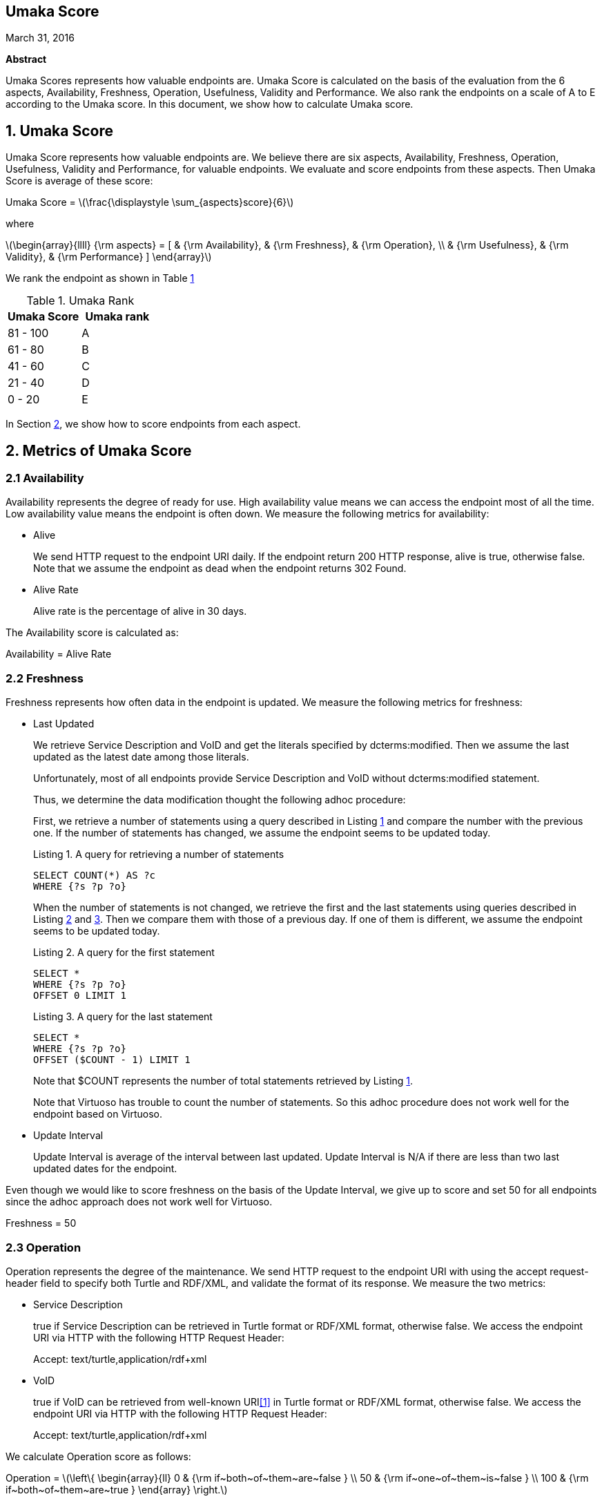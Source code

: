 :stem: latexmath

[.text-center]
== Umaka Score

March 31, 2016

*Abstract*

Umaka Scores represents how valuable endpoints are. Umaka Score
is calculated on the basis of the evaluation from the 6 aspects, Availability,
Freshness, Operation, Usefulness, Validity and Performance.
We also rank the endpoints on a scale of A to E according to the
Umaka score.
In this document, we show how to calculate Umaka score.

== 1. Umaka Score

Umaka Score represents how valuable endpoints are. We believe there are
six aspects, Availability, Freshness, Operation, Usefulness, Validity
and Performance, for valuable endpoints. We evaluate and score endpoints
from these aspects. Then Umaka Score is average of these score:

[.text-center]
=====================================================================
Umaka Score = latexmath:[\frac{\displaystyle \sum_{aspects}score}{6}]

where

latexmath:[\begin{array}{llll}
{\rm aspects} = [ & {\rm Availability}, & {\rm Freshness}, & {\rm Operation}, \\
                  & {\rm Usefulness},   & {\rm Validity},  & {\rm Performance} \]
\end{array}]
=====================================================================

We rank the endpoint as shown in Table <<umaka_rank, 1>>

[[umaka_rank]]
.Umaka Rank
[cols="^,^",options="header",]
|=======================
|Umaka Score |Umaka rank
|81 - 100 |A
|61 - 80 |B
|41 - 60 |C
|21 - 40 |D
|0 - 20 |E
|=======================

In Section <<metrics, 2>>, we show how to score endpoints from each aspect.

[[metrics]]
== 2. Metrics of Umaka Score

[[availability]]
=== 2.1 Availability

Availability represents the degree of ready for use. High availability
value means we can access the endpoint most of all the time. Low
availability value means the endpoint is often down. We measure the
following metrics for availability:

* Alive
+
We send HTTP request to the endpoint URI daily. If the endpoint return
200 HTTP response, alive is true, otherwise false. Note that we assume
the endpoint as dead when the endpoint returns 302 Found.
* Alive Rate
+
Alive rate is the percentage of alive in 30 days.

The Availability score is calculated as:

[.text-center]
=====================================================================
Availability = Alive Rate
=====================================================================

[[freshness]]
=== 2.2 Freshness

Freshness represents how often data in the endpoint is updated. We
measure the following metrics for freshness:

* Last Updated
+
We retrieve Service Description and VoID and get the literals specified
by dcterms:modified. Then we assume the last updated as the latest date
among those literals.
+
Unfortunately, most of all endpoints provide Service Description and
VoID without dcterms:modified statement.
+
Thus, we determine the data modification thought the following adhoc
procedure:
+
First, we retrieve a number of statements using a query described in
Listing <<query_for_number_of_statements, 1>> and compare the number
with the previous one. If the number of statements has changed, we
assume the endpoint seems to be updated today.
+
[[query_for_number_of_statements]]
.Listing 1. A query for retrieving a number of statements
....
SELECT COUNT(*) AS ?c
WHERE {?s ?p ?o}

....
+
When the number of statements is not changed, we retrieve the first and
the last statements using queries described in Listing
<<query_for_the_first_statement, 2>> and
<<query_for_the_last_statement, 3>>. Then we compare them with those of
a previous day. If one of them is different, we assume the endpoint
seems to be updated today.
+
[[query_for_the_first_statement]]
.Listing 2. A query for the first statement
....
SELECT *
WHERE {?s ?p ?o}
OFFSET 0 LIMIT 1

....
+
[[query_for_the_last_statement]]
.Listing 3. A query for the last statement
....
SELECT *
WHERE {?s ?p ?o}
OFFSET ($COUNT - 1) LIMIT 1

....
+
Note that $COUNT represents the number of total statements retrieved by
Listing <<query_for_number_of_statements, 1>>.
+
Note that Virtuoso has trouble to count the number of statements. So
this adhoc procedure does not work well for the endpoint based on
Virtuoso.
* Update Interval
+
Update Interval is average of the interval between last updated. Update
Interval is N/A if there are less than two last updated dates for the
endpoint.

Even though we would like to score freshness on the basis of the Update
Interval, we give up to score and set 50 for all endpoints since the
adhoc approach does not work well for Virtuoso.

[.text-center]
=====================================================================
Freshness = 50
=====================================================================

[[operation]]
=== 2.3 Operation

Operation represents the degree of the maintenance. We send HTTP request
to the endpoint URI with using the accept request-header field to
specify both Turtle and RDF/XML, and validate the format of its
response. We measure the two metrics:

* Service Description
+
true if Service Description can be retrieved in Turtle format or RDF/XML
format, otherwise false. We access the endpoint URI via HTTP with the
following HTTP Request Header:
+
=====================================================================
Accept: text/turtle,application/rdf+xml
=====================================================================
* VoID
+
true if VoID can be retrieved from well-known URI<<1>> in Turtle format or
RDF/XML format, otherwise false. We access the endpoint URI via HTTP
with the following HTTP Request Header:
+
=====================================================================
Accept: text/turtle,application/rdf+xml
=====================================================================

We calculate Operation score as follows:

[.text-center]
=====================================================================
Operation = latexmath:[\left\{
    \begin{array}{ll}
      0   & {\rm if~both~of~them~are~false } \\
      50  & {\rm if~one~of~them~is~false } \\
      100 & {\rm if~both~of~them~are~true }
  \end{array}
  \right.]
=====================================================================

[[usefulness]]
=== 2.4 Usefulness

Usefulness represents the degree how easily we can link data in the
endpoint. We measure the three metrics:

* Metadata Score
+
Metadata Score represents how much the endpoint contains metadata
defined in <<3>>.
+
First we retrieve a list of graphs in the endpoint using a query
described in Listing <<query_for_a_list_of_graphs, 4>>.
+
[[query_for_a_list_of_graphs]]
.Listing 4. Obtain graph URIs on a SPARQL endpoint
....
SELECT DISTINCT ?g
WHERE{
 GRAPH ?g{ ?s ?p ?o.}
}

....
+
Then we try to retrieve the metadata for each graph except for Table
<<ignore_graphs, 2>> as follows:
+
[[ignore_graphs]]
.List of Ignore Graphs
[cols="<",options="header",]
|==========================================
|Graph URI
|http://www.openlinksw.com/schemas/virtrdf#
|==========================================
1.  Classes
+
We retrieve a list of classes using a query described in Listing
<<query_for_classes_on_a_graph, 5>> and
<<query_for_classes_having_instances_on_a_graph, 6>>.
+
[[query_for_classes_on_a_graph]]
.Listing 5. Obtain the classes on a graph g
....
PREFIX rdfs: <http://www.w3.org/2000/01/rdf-schema#>
PREFIX rdf: <http://www.w3.org/1999/02/22-rdf-syntax-ns#>
SELECT DISTINCT ?c
FROM <g>
WHERE {
  { ?c rdf:type rdfs:Class. }
  UNION
  { [] rdf:type ?c. }
  UNION
  { [] rdfs:domain ?c. }
  UNION
  { [] rdfs:range ?c. }
  UNION
  { ?c rdfs:subclassOf []. }
  UNION
  { [] rdfs:subclassOf ?c. }
}
LIMIT 100

....
+
[[query_for_classes_having_instances_on_a_graph]]
.Listing 6. Obtain the classes having instances on a graph g
....
PREFIX rdf:
SELECT DISTINCT ?c
        FROM <g>
WHERE{
        [] rdf:type ?c.
}

....
2.  Labels
+
We retrieve a list of labels using a query described in Listing
<<query_for_labels_of_classes, 7>>.
+
[[query_for_labels_of_classes]]
.Listing 7. Obtain labels of the classes c1 c2 ... cn from a graph g
....
PREFIX rdfs: <http://www.w3.org/2000/01/rdf-schema#>
SELECT DISTINCT ?c ?label
WHERE {
    graph <g> {
      ?c rdfs:label ?label.
      filter (
        ?c IN (<c1>, <c2>, ..., <cn>)
      )
    }
}

....
3.  Datatypes
+
We retrieve a list of datatypes using a query described in Listing
<<query_for_datatypes_on_a_graph, 8>>.
+
[[query_for_datatypes_on_a_graph]]
.Listing 8. Obtain the datatypes on a graph g
....
SELECT DISTINCT (datatype(?o) AS ?ldt)
FROM <g>
WHERE{
  [] ?p ?o.
  FILTER(isLiteral(?o))
}

....
4.  Properties
+
We retrieve a list of properties using a query described in Listing
<<query_for_properties_on_a_graph, 9>>.
+
[[query_for_properties_on_a_graph]]
.Listing 9. Obtain the properties on a graph g
....
SELECT DISTINCT ?p
        FROM <g>
WHERE{
        ?s ?p ?o.
}

....
+
We evaluate Metadata score as follows:
+
[.text-center]
=====================================================================
Metadata Score =
latexmath:[\frac{\displaystyle \sum_{graphs}^{g}(c(g) + l(g) + p(g) + d(g))}{N}]

where

latexmath:[N] = Number of Graphs

latexmath:[c(g) = \left\{
        \begin{array}{ll}
            0   & {\rm if~g~does~not~contains~any~classes} \\
            25  & {\rm if~g~contains~more~than~zero~classes}
        \end{array}
        \right.]

latexmath:[l(g) = \left\{
        \begin{array}{ll}
            0   & {\rm if~g~does~not~contains~any~labels} \\
            25  & {\rm if~g~contains~more~than~zero~labels}
        \end{array}
        \right.]

latexmath:[p(g) = \left\{
        \begin{array}{ll}
            0   & {\rm if~g~does~not~contains~any~properties} \\
            25  & {\rm if~g~contains~more~than~zero~properties}
        \end{array}
        \right.]

latexmath:[d(g) = \left\{
        \begin{array}{ll}
            0   & {\rm if~g~does~not~contains~any~datatypes} \\
            25  & {\rm if~g~contains~more~than~zero~datatypes}
        \end{array}
        \right.]
=====================================================================
* Vocabulary Score
+
Vocabulary Score, which is calculated based on metadata, represents how
many vocabularies data in the endpoint use.
+
Vocabulary Score is calculated as follows:
+
[.text-center]
=====================================================================
Vocabulary Score =
latexmath:[\frac{\displaystyle \sum_{graphs}^{g}v(g)}{N}]

where

latexmath:[N] = Number of Graphs

latexmath:[v(g)] = Number of Properties in Graph g
=====================================================================

* Ontology Score
+
Ontology Score, which is calculated based on metadata, represents how
much common ontologies data in the endpoint use.
+
Ontology Score is calculated as follows:
+
[.text-center]
=====================================================================
Vocabulary Score =
latexmath:[\frac{\displaystyle \sum_{graphs}^{g}o(g)}{N}]

where

latexmath:[N] = Number of Graphs

latexmath:[o(g)] = latexmath:[\frac{NCO}{NO}]

latexmath:[NO] = Number of Ontologies used for Properties

latexmath:[NCO] = Number of Ontologies used for Properties in Table
<<list_of_common_ontologies, 3>>
=====================================================================
+
[[list_of_common_ontologies]]
.List of Common Ontologies
[cols="<",options="header,footer"]
|=======================================================
|Ontology URI
|http://www.w3.org/2000/01/rdf-schema
|http://www.w3.org/1999/02/22-rdf-syntax-ns
|http://www.socrata.com/rdf/terms
|http://www.w3.org/2003/01/geo/wgs84_pos
|http://xmlns.com/foaf/0.1/
|http://www.w3.org/2002/07/owl
|http://purl.org/dc/elements/1.1/
|http://purl.org/dc/terms/
|http://www.w3.org/2000/10/swap/pim/usps
|http://dublincore.org/documents/dcmi-box/
|http://www.territorio.provincia.tn.it/geodati/ontology/
|http://www.w3.org/2004/02/skos/core
|=======================================================

At last, we evaluate Usefulness Score as follows:

[.text-center]
=====================================================================
latexmath:[\begin{array}{lll}
  {\rm Usefulness} & = & 30.0 * {\rm Metadata~Score} \\
                   & + & 40.0 * f10({\rm Vocabulary~Score}) \\
                   & + & 30.0 * {\rm Ontology~Score}
  \end{array}]

where

latexmath:[f10(x) = \left\{
    \begin{array}{ll}
      10 & {\rm if}~x>10 \\
      x  & {\rm Otherwise}
    \end{array}
  \right.]
=====================================================================

[[validity]]
=== 2.5 Validity

Validity represents how endpoint and data in it obey the rules. We
measure the two metrics:

* Cool URI
+
The URI of endpoints is preferred to be Cool URI<<5>>, <<4>>.
+
.We check four criteria:
1.  A host of URI of endpoints should not be specified by IP address
2.  A port of URI of endpoints should be 80
3.  A URI of endpoints should not contain query parameters
4.  A length of URI of endpoints should be less than 30 characters

+
Cool URI Score is a percentage of the satisfied rules.
* Linked Data Rule
+
The endpoints are preferred to be satisfied with the four rules of
linked data<<2>>.
+
.We check four criteria:
1.  Use URIs as names for things
+
We assume all subjects of statements are things. We search invalid
statement using a query described in Listing <<non_uri_subject, 10>>, and
if nothing is found the endpoint satisfied this rule.
+
Note that we ignore Virtuoso specific graphs since Virtuoso contains a
graph which contains invalid statements.
+
[[non_uri_subject]]
.Listing 10. A Query for searching non-URI subjects
....
SELECT
  *
WHERE {
GRAPH ?g { ?s ?p ?o } .
  filter (!isURI(?s) && !isBLANK(?s) && ?g NOT IN (
    <http://www.openlinksw.com/schemas/virtrdf#>
  ))
}
LIMIT 1

....
2.  Use HTTP URIs so that people can look up those names
+
We assume all subjects of statements are things. We search invalid
statement using a query described in Listing
<<non_http_uri_subject, 11>>, and if nothing is found the endpoint
satisfied this rule.
+
Note that we ignore Virtuoso specific graphs since Virtuoso contains a
graph which contains invalid statements.
+
[[non_http_uri_subject]]
.Listing 11. A Query for searching non-HTTP-URI subjects
....
SELECT
  *
WHERE {
  GRAPH ?g { ?s ?p ?o } .
  filter (!regex(?s, "http://", "i") && !isBLANK(?s) && ?g NOT IN (
    <http://www.openlinksw.com/schemas/virtrdf#>
  ))
}
LIMIT 1

....
3.  When someone looks up a URI, provide useful information, using the
standards (RDF*, SPARQL)
+
We assess this rule by obtaining a subject (URI) using a query described
in Listing <<query_for_a_subject, 12>> and accessing the URI via HTTP
protocol. We assume that the endpoint is satisfied with the rule if the
URI returns any data.
+
Note that we ignore Virtuoso specific graphs since Virtuoso contains a
graph which contains invalid statements.
+
[[query_for_a_subject]]
.Listing 12. A Query for a Subject
....
SELECT
  ?s
WHERE {
  GRAPH ?g { ?s ?p ?o } .
  filter (isURI(?s) && ?g NOT IN (
    <http://www.openlinksw.com/schemas/virtrdf#>
  ))
}
LIMIT 1
OFFSET 100

....
4.  Include links to other URIs. so that they can discover more things
+
We assume the statement representing the link to other URI uses the
vocabularies owl:sameAs or rdfs:seeAlso. We think if there are any
statement of which property is owl:sameAs or rdfs:seeAlso, the endpoint
is satisfied with the rule. Thus we check the feasibility of the rule by
using queries described in Listing <<query_for_same_as, 13>>,
<<query_for_see_also, 14>>.
+
[[query_for_same_as]]
.Listing 13. A Query for a Same AS Statement
....
PREFIX owl:<http://www.w3.org/2002/07/owl#>
SELECT
  *
WHERE {
  GRAPH ?g { ?s owl:sameAs ?o } .
}
LIMIT 1

....
+
[[query_for_see_also]]
.Listing 14. A Query for a See Also Statement
....
PREFIX rdfs: <http://www.w3.org/2000/01/rdf-schema#>
SELECT
  *
WHERE {
  GRAPH ?g { ?s rdfs:seeAlso ?o } .
}
LIMIT 1

....
+
Linked Data Score is a percentage of the satisfied rules.

We evaluate Validity as follows:

[.text-center]
=====================================================================
Validity = 40 * Cool URI Score + 60.0 * Linked Data Rule Score
=====================================================================

[[performance]]
=== 2.6 Performance

Performace suggests how powerful the endpoint is.

We measure the response times of the two queries, Listing
<<query_ask, 15>>, <<query_for_list_of_graphs, 16>>. The former query is a
most simple query and we use this query to estimate the transfer time.
The latter query requires a little computations for endpoints. We
believe the execution cost of this query does not differ very much
according to the size of data.

[[query_ask]]
.Listing 15. A Most Simple Query
....
ASK {}

....

[[query_for_list_of_graphs]]
.Listing 16. A Query for Listing Graphs
....
SELECT DISTINCT
  ?g
WHERE {
  GRAPH ?g { ?s ?p ?o }
}

....

We assume the execution time as:

[.text-center]
=====================================================================
Execution Time = Differences of the response time for those queries.
=====================================================================

After that, we evaluate Performance as:

[.text-center]
=====================================================================
Performance = latexmath:[\left\{
    \begin{array}{ll}
        100.0 * (1.0 - {\rm Execution~Time}) & {\rm if~Execution~Time~is~less~than~1~second} \\
        0 & {\rm Otherwise}
    \end{array}
    \right.]
=====================================================================

== References
[[[1]]] Keith Alexander, Richard Cyganiak, Michael Hausenblas, and Jun
Zhao. Describing linked datasets with the void vocabulary.
https://www.w3.org/TR/void/, March 2011.

[[[2]]] Tim Berners-Lee. Linked data - design issues.
https://www.w3.org/DesignIssues/LinkedData.html, 2006.

[[[3]]] DBCLS. Sparql queries for sparql builder metadata.
http://www.sparqlbuilder.org/doc/sparql-queries-for-sparql-buildermetadata/.

[[[4]]] Leigh Dodds and Ian Davis. Linked data patterns - a pattern
catalogue for modelling, publishing, and consuming linked data.
http://patterns.dataincubator.org, 2012.

[[[5]]] Leo Sauermann and Richard Cyganiak. Cool uris for the semantic web.
https://www.w3.org/TR/cooluris/, Descember 2008.
